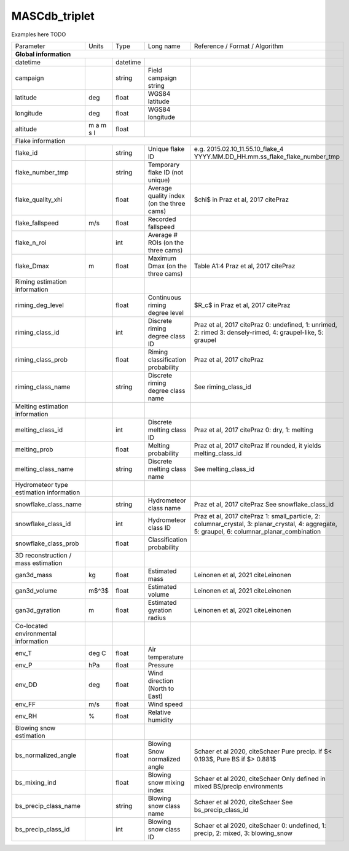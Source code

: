.. _triplet:

MASCdb_triplet
=======================================
Examples here TODO

+-----------------------------------------+-----------+----------+-----------------------+-------------------------------------------------+
|                Parameter                | Units     | Type     | Long name             | Reference / Format / Algorithm                  |
+-----------------------------------------+-----------+----------+-----------------------+-------------------------------------------------+
|           **Global information**                                                                                                         |
+-----------------------------------------+-----------+----------+-----------------------+-------------------------------------------------+
| datetime                                |           | datetime |                       |                                                 |
+-----------------------------------------+-----------+----------+-----------------------+-------------------------------------------------+
| campaign                                |           | string   | Field campaign string |                                                 |
+-----------------------------------------+-----------+----------+-----------------------+-------------------------------------------------+
| latitude                                | deg       | float    | WGS84 latitude        |                                                 |
+-----------------------------------------+-----------+----------+-----------------------+-------------------------------------------------+
| longitude                               | deg       | float    | WGS84 longitude       |                                                 |
+-----------------------------------------+-----------+----------+-----------------------+-------------------------------------------------+
| altitude                                | m a m s l | float    |                       |                                                 |
+-----------------------------------------+-----------+----------+-----------------------+-------------------------------------------------+
|            Flake information                                                                                                             |
+-----------------------------------------+-----------+----------+-----------------------+-------------------------------------------------+
| flake_id                                |           | string   | Unique flake ID       | e.g. 2015.02.10_11.55.10_flake_4                |
|                                         |           |          |                       | YYYY.MM.DD_HH.mm.ss_flake_flake_number_tmp      |
+-----------------------------------------+-----------+----------+-----------------------+-------------------------------------------------+
| flake_number_tmp                        |           | string   | Temporary flake ID    |                                                 |
|                                         |           |          | (not unique)          |                                                 |
+-----------------------------------------+-----------+----------+-----------------------+-------------------------------------------------+
| flake_quality_xhi                       |           | float    | Average quality index | $\chi$ in Praz et al, 2017 citePraz             |
|                                         |           |          | (on the three cams)   |                                                 |
+-----------------------------------------+-----------+----------+-----------------------+-------------------------------------------------+
| flake_fallspeed                         | m/s       | float    | Recorded fallspeed    |                                                 |
+-----------------------------------------+-----------+----------+-----------------------+-------------------------------------------------+
| flake_n_roi                             |           | int      | Average # ROIs        |                                                 |
|                                         |           |          | (on the three cams)   |                                                 |
+-----------------------------------------+-----------+----------+-----------------------+-------------------------------------------------+
| flake_Dmax                              | m         | float    | Maximum Dmax          | Table A1:4 Praz et al, 2017 citePraz            |
|                                         |           |          | (on the three cams)   |                                                 |
+-----------------------------------------+-----------+----------+-----------------------+-------------------------------------------------+
|      Riming estimation information      |           |          |                       |                                                 |
+-----------------------------------------+-----------+----------+-----------------------+-------------------------------------------------+
| riming_deg_level                        |           | float    | Continuous riming     | $R_c$ in Praz et al, 2017 citePraz              |
|                                         |           |          | degree level          |                                                 |
+-----------------------------------------+-----------+----------+-----------------------+-------------------------------------------------+
| riming_class_id                         |           | int      | Discrete riming       | Praz et al, 2017 citePraz                       |
|                                         |           |          | degree class ID       | 0: undefined, 1: unrimed, 2: rimed              |
|                                         |           |          |                       | 3: densely-rimed, 4: graupel-like, 5: graupel   |
+-----------------------------------------+-----------+----------+-----------------------+-------------------------------------------------+
| riming_class_prob                       |           | float    | Riming classification | Praz et al, 2017 citePraz                       |
|                                         |           |          | probability           |                                                 |
+-----------------------------------------+-----------+----------+-----------------------+-------------------------------------------------+
| riming_class_name                       |           | string   | Discrete riming       | See riming_class_id                             |
|                                         |           |          | degree class name     |                                                 |
+-----------------------------------------+-----------+----------+-----------------------+-------------------------------------------------+
|      Melting estimation information     |           |          |                       |                                                 |
+-----------------------------------------+-----------+----------+-----------------------+-------------------------------------------------+
| melting_class_id                        |           | int      | Discrete melting      | Praz et al, 2017 citePraz                       |
|                                         |           |          | class ID              | 0: dry, 1: melting                              |
+-----------------------------------------+-----------+----------+-----------------------+-------------------------------------------------+
| melting_prob                            |           | float    | Melting probability   | Praz et al, 2017 citePraz                       |
|                                         |           |          |                       | If rounded, it yields melting_class_id          |
+-----------------------------------------+-----------+----------+-----------------------+-------------------------------------------------+
| melting_class_name                      |           | string   | Discrete melting      | See melting_class_id                            |
|                                         |           |          | class name            |                                                 |
+-----------------------------------------+-----------+----------+-----------------------+-------------------------------------------------+
| Hydrometeor type estimation information |           |          |                       |                                                 |
+-----------------------------------------+-----------+----------+-----------------------+-------------------------------------------------+
| snowflake_class_name                    |           | string   | Hydrometeor           | Praz et al, 2017 citePraz                       |
|                                         |           |          | class name            | See snowflake_class_id                          |
+-----------------------------------------+-----------+----------+-----------------------+-------------------------------------------------+
| snowflake_class_id                      |           | int      | Hydrometeor           | Praz et al, 2017 citePraz                       |
|                                         |           |          | class ID              | 1: small_particle, 2: columnar_crystal,         |
|                                         |           |          |                       | 3: planar_crystal, 4: aggregate,                |
|                                         |           |          |                       | 5: graupel, 6: columnar_planar_combination      |
+-----------------------------------------+-----------+----------+-----------------------+-------------------------------------------------+
| snowflake_class_prob                    |           | float    | Classification        |                                                 |
|                                         |           |          | probability           |                                                 |
+-----------------------------------------+-----------+----------+-----------------------+-------------------------------------------------+
|   3D reconstruction / mass estimation   |           |          |                       |                                                 |
+-----------------------------------------+-----------+----------+-----------------------+-------------------------------------------------+
| gan3d_mass                              | kg        | float    | Estimated mass        | Leinonen et al, 2021 citeLeinonen               |
+-----------------------------------------+-----------+----------+-----------------------+-------------------------------------------------+
| gan3d_volume                            | m$^3$     | float    | Estimated volume      | Leinonen et al, 2021 citeLeinonen               |
+-----------------------------------------+-----------+----------+-----------------------+-------------------------------------------------+
| gan3d_gyration                          | m         | float    | Estimated gyration    | Leinonen et al, 2021 citeLeinonen               |
|                                         |           |          | radius                |                                                 |
+-----------------------------------------+-----------+----------+-----------------------+-------------------------------------------------+
|   Co-located environmental information  |           |          |                       |                                                 |
+-----------------------------------------+-----------+----------+-----------------------+-------------------------------------------------+
| env_T                                   | deg C     | float    | Air temperature       |                                                 |
+-----------------------------------------+-----------+----------+-----------------------+-------------------------------------------------+
| env_P                                   | hPa       | float    | Pressure              |                                                 |
+-----------------------------------------+-----------+----------+-----------------------+-------------------------------------------------+
| env_DD                                  | deg       | float    | Wind direction        |                                                 |
|                                         |           |          | (North to East)       |                                                 |
+-----------------------------------------+-----------+----------+-----------------------+-------------------------------------------------+
| env_FF                                  | m/s       | float    | Wind speed            |                                                 |
+-----------------------------------------+-----------+----------+-----------------------+-------------------------------------------------+
| env_RH                                  | \%        | float    | Relative humidity     |                                                 |
+-----------------------------------------+-----------+----------+-----------------------+-------------------------------------------------+
|         Blowing snow estimation         |           |          |                       |                                                 |
+-----------------------------------------+-----------+----------+-----------------------+-------------------------------------------------+
| bs_normalized_angle                     |           | float    | Blowing Snow          | Schaer et al 2020, citeSchaer                   |
|                                         |           |          | normalized angle      | Pure precip. if $< 0.193$, Pure BS if $> 0.881$ |
+-----------------------------------------+-----------+----------+-----------------------+-------------------------------------------------+
| bs_mixing_ind                           |           | float    | Blowing snow          | Schaer et al 2020, citeSchaer                   |
|                                         |           |          | mixing index          | Only defined in mixed BS/precip environments    |
+-----------------------------------------+-----------+----------+-----------------------+-------------------------------------------------+
| bs_precip_class_name                    |           | string   | Blowing snow          | Schaer et al 2020, citeSchaer                   |
|                                         |           |          | class name            | See bs_precip_class_id                          |
+-----------------------------------------+-----------+----------+-----------------------+-------------------------------------------------+
| bs_precip_class_id                      |           | int      | Blowing snow          | Schaer et al 2020, citeSchaer                   |
|                                         |           |          | class ID              | 0: undefined, 1: precip, 2: mixed,              |
|                                         |           |          |                       | 3: blowing_snow                                 |
+-----------------------------------------+-----------+----------+-----------------------+-------------------------------------------------+
